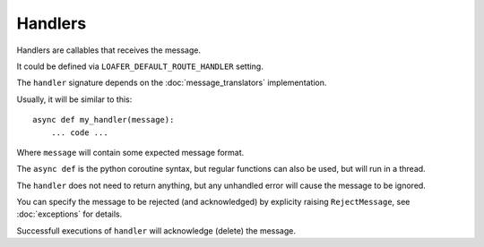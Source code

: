 Handlers
--------

Handlers are callables that receives the message.

It could be defined via ``LOAFER_DEFAULT_ROUTE_HANDLER`` setting.

The ``handler`` signature depends on the :doc:`message_translators` implementation.

Usually, it will be similar to this::

    async def my_handler(message):
        ... code ...

Where ``message`` will contain some expected message format.

The ``async def`` is the python coroutine syntax, but regular functions
can also be used, but will run in a thread.

The ``handler`` does not need to return anything, but any unhandled error
will cause the message to be ignored.

You can specify the message to be rejected (and acknowledged) by explicity raising
``RejectMessage``, see :doc:`exceptions` for details.

Successfull executions of ``handler`` will acknowledge (delete) the message.
